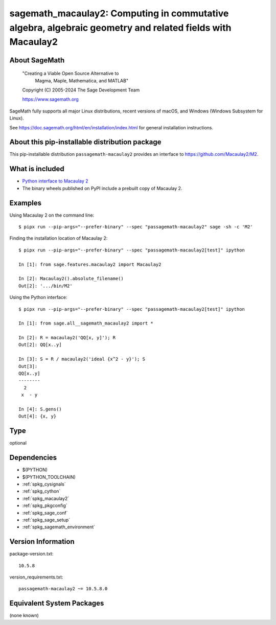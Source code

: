 .. _spkg_sagemath_macaulay2:

=============================================================================================================
sagemath_macaulay2: Computing in commutative algebra, algebraic geometry and related fields with Macaulay2
=============================================================================================================

About SageMath
--------------

   "Creating a Viable Open Source Alternative to
    Magma, Maple, Mathematica, and MATLAB"

   Copyright (C) 2005-2024 The Sage Development Team

   https://www.sagemath.org

SageMath fully supports all major Linux distributions, recent versions of
macOS, and Windows (Windows Subsystem for Linux).

See https://doc.sagemath.org/html/en/installation/index.html
for general installation instructions.


About this pip-installable distribution package
-----------------------------------------------

This pip-installable distribution ``passagemath-macaulay2`` provides an interface to
`https://github.com/Macaulay2/M2 <Macaulay2>`_.


What is included
----------------

- `Python interface to Macaulay 2 <https://doc.sagemath.org/html/en/reference/interfaces/sage/interfaces/macaulay2.html>`_

- The binary wheels published on PyPI include a prebuilt copy of Macaulay 2.


Examples
--------

Using Macaulay 2 on the command line::

    $ pipx run --pip-args="--prefer-binary" --spec "passagemath-macaulay2" sage -sh -c 'M2'

Finding the installation location of Macaulay 2::

    $ pipx run --pip-args="--prefer-binary" --spec "passagemath-macaulay2[test]" ipython

    In [1]: from sage.features.macaulay2 import Macaulay2

    In [2]: Macaulay2().absolute_filename()
    Out[2]: '.../bin/M2'

Using the Python interface::

    $ pipx run --pip-args="--prefer-binary" --spec "passagemath-macaulay2[test]" ipython

    In [1]: from sage.all__sagemath_macaulay2 import *

    In [2]: R = macaulay2('QQ[x, y]'); R
    Out[2]: QQ[x..y]

    In [3]: S = R / macaulay2('ideal {x^2 - y}'); S
    Out[3]:
    QQ[x..y]
    --------
      2
     x  - y

    In [4]: S.gens()
    Out[4]: {x, y}

Type
----

optional


Dependencies
------------

- $(PYTHON)
- $(PYTHON_TOOLCHAIN)
- :ref:`spkg_cysignals`
- :ref:`spkg_cython`
- :ref:`spkg_macaulay2`
- :ref:`spkg_pkgconfig`
- :ref:`spkg_sage_conf`
- :ref:`spkg_sage_setup`
- :ref:`spkg_sagemath_environment`

Version Information
-------------------

package-version.txt::

    10.5.8

version_requirements.txt::

    passagemath-macaulay2 ~= 10.5.8.0


Equivalent System Packages
--------------------------

(none known)

